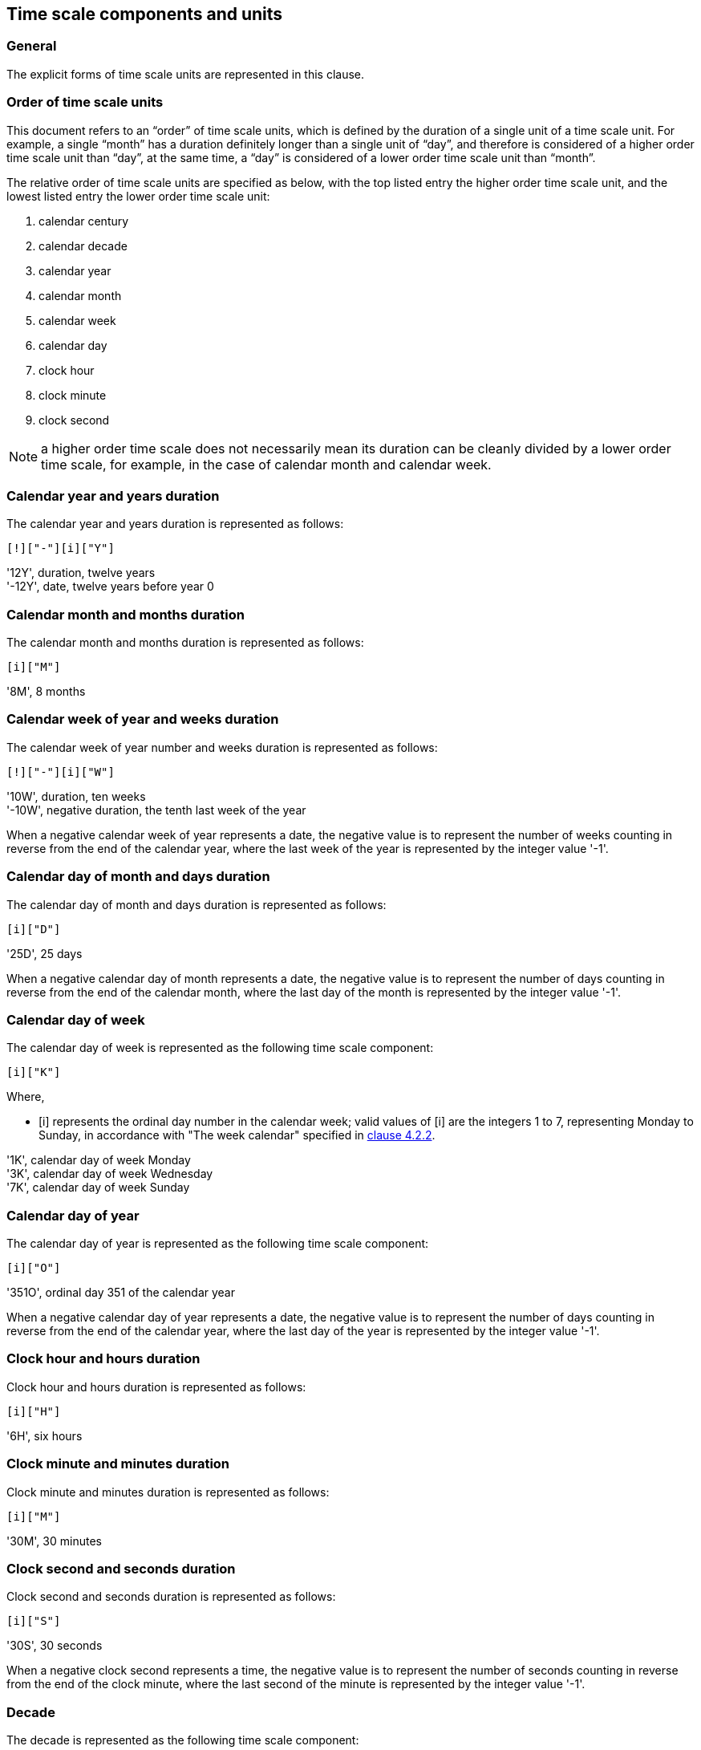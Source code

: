 


[[time-scale-components]]
== Time scale components and units

=== General

The explicit forms of time scale units are represented in this clause.

=== Order of time scale units

This document refers to an "`order`" of time scale units, which is defined
by the duration of a single unit of a time scale unit. For example,
a single "`month`" has a duration definitely longer than a single unit of "`day`", and therefore
is considered of a higher order time scale unit than "`day`", at the same time,
a "`day`" is considered of a lower order time scale unit than "`month`".

The relative order of time scale units are specified as below, with
the top listed entry the higher order time scale unit, and the
lowest listed entry the lower order time scale unit:

. calendar century
. calendar decade
. calendar year
. calendar month
. calendar week
. calendar day
. clock hour
. clock minute
. clock second

NOTE: a higher order time scale does not necessarily mean its duration
can be cleanly divided by a lower order time scale, for example,
in the case of calendar month and calendar week.


=== Calendar year and years duration

The calendar year and years duration is represented as follows:

[source]
----
[!]["-"][i]["Y"]
----

[example]
'12Y', duration, twelve years

[example]
'-12Y', date, twelve years before year 0


=== Calendar month and months duration

The calendar month and months duration is represented as follows:

[source]
----
[i]["M"]
----


[example]
'8M', 8 months


=== Calendar week of year and weeks duration

The calendar week of year number and weeks duration is represented as
follows:

[source]
----
[!]["-"][i]["W"]
----


[example]
'10W', duration, ten weeks

[example]
'-10W', negative duration, the tenth last week of the year


When a negative calendar week of year represents a date, the negative
value is to represent the number of weeks counting in reverse from the
end of the calendar year, where the last week of the year is
represented by the integer value '-1'.



=== Calendar day of month and days duration

The calendar day of month and days duration is represented as follows:

[source]
----
[i]["D"]
----


[example]
'25D', 25 days

When a negative calendar day of month represents a date, the negative
value is to represent the number of days counting in reverse from the
end of the calendar month, where the last day of the month is
represented by the integer value '-1'.


=== Calendar day of week

The calendar day of week is represented as the following time scale component:

[source]
----
[i]["K"]
----

Where,

* [i] represents the ordinal day number in the calendar week;
valid values of [i] are the integers 1 to 7, representing Monday to Sunday,
in accordance with "The week calendar" specified in <<ISO8601-1,clause 4.2.2>>.


[example]
'1K', calendar day of week Monday

[example]
'3K', calendar day of week Wednesday

[example]
'7K', calendar day of week Sunday


=== Calendar day of year

The calendar day of year is represented as the following time scale component:

[source]
----
[i]["O"]
----


[example]
'351O', ordinal day 351 of the calendar year


When a negative calendar day of year represents a date, the negative
value is to represent the number of days counting in reverse from the
end of the calendar year, where the last day of the year is represented
by the integer value '-1'.


=== Clock hour and hours duration

Clock hour and hours duration is represented as follows:

[source]
----
[i]["H"]
----


[example]
'6H', six hours


=== Clock minute and minutes duration

Clock minute and minutes duration is represented as follows:

[source]
----
[i]["M"]
----


[example]
'30M', 30 minutes


=== Clock second and seconds duration

Clock second and seconds duration is represented as follows:

[source]
----
[i]["S"]
----


[example]
'30S', 30 seconds


When a negative clock second represents a time, the negative value is
to represent the number of seconds counting in reverse from the end of
the clock minute, where the last second of the minute is represented by
the integer value '-1'.


=== Decade

The decade is represented as the following time scale component:

[source]
----
[i]["J"]
----


[example]
'196J', the 1960s, spanning the calendar years 1960 to 1969.

[example]
'0J', years 0 to 9.


=== Century

The century is represented as the following time scale component:

[source]
----
[i]["C"]
----


[example]
'19C', the 1900s, spanning the calendar years 1900 to 1999.

[example]
'0C', years 0 to 99.



[[time-shift]]
=== Time shift

A time shift is used to represent the shift of local standard time
against UTC.

The representation of time shift is represented as follows, and is denoted
as [shiftE] within this document.

[source]
----
["Z"][!]["-"][timeE]
----

Where,

* the leading minus sign (["-"]) is only applied when the time shift
  expressed is behind UTC, it shall be omitted if the time shift is
  ahead of or equal to UTC.

[example]
'Z-5H', five hours behind UTC.

[example]
'Z6H0M', six hours ahead of UTC; the expression '0M' may be omitted
in accordance with <<representations-omission>>.

[example]
'Z8H30M10S', eight hours, thirty minutes and ten seconds ahead of UTC.

A single ["Z"] with the [timeE] portion empty, in accordance with the
rules specified in <<representations-omission>>, indicates that the
time shift from UTC of day is zero, and is functionally equivalent to
the representation [Z0H0M].

[example]
'Z', zero time shift from UTC.

[example]
'Z0H0M', zero time shift from UTC.


[[value-restriction]]
=== Value restrictions

[[negative-values]]
==== Negative values

Certain time scale components are allowed to accept a negative integer
as their value in [i].

[[leading-zero]]
==== Leading zeros

Leading zeros in an explicit form date time representation shall be omitted.

[example]
The calendar month January is expressed as '1M', not '01M'.


[[omission-zero]]
==== Omission of zero valued components

Time scale components within an explicit form that has a value of '0'
may be omitted entirely with its corresponding designator.

[example]
'1985Y4M15DT15H' and '1985Y4M15DT15H0M0S' can be both used to express
the time 3 p.m on April 15th, 1985 in the Gregorian calendar.
